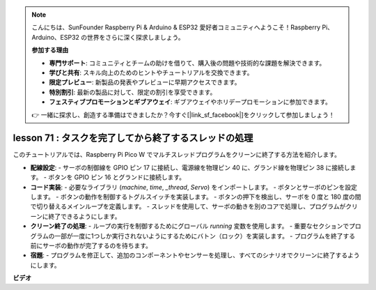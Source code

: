 .. note::

    こんにちは、SunFounder Raspberry Pi & Arduino & ESP32 愛好者コミュニティへようこそ！Raspberry Pi、Arduino、ESP32 の世界をさらに深く探求しましょう。

    **参加する理由**

    - **専門サポート**: コミュニティとチームの助けを借りて、購入後の問題や技術的な課題を解決できます。
    - **学びと共有**: スキル向上のためのヒントやチュートリアルを交換できます。
    - **限定プレビュー**: 新製品の発表やプレビューに早期アクセスできます。
    - **特別割引**: 最新の製品に対して、限定の割引を享受できます。
    - **フェスティブプロモーションとギブアウェイ**: ギブアウェイやホリデープロモーションに参加できます。

    👉 一緒に探求し、創造する準備はできましたか？今すぐ[|link_sf_facebook|]をクリックして参加しましょう！

lesson 71 : タスクを完了してから終了するスレッドの処理
===================================================================================

このチュートリアルでは、Raspberry Pi Pico W でマルチスレッドプログラムをクリーンに終了する方法を紹介します。

* **配線設定**:
  - サーボの制御線を GPIO ピン 17 に接続し、電源線を物理ピン 40 に、グランド線を物理ピン 38 に接続します。
  - ボタンを GPIO ピン 16 とグランドに接続します。

* **コード実装**:
  - 必要なライブラリ (`machine`, `time`, `_thread`, `Servo`) をインポートします。
  - ボタンとサーボのピンを設定します。
  - ボタンの動作を制御するトグルスイッチを実装します。
  - ボタンの押下を検出し、サーボを 0 度と 180 度の間で切り替えるメインループを定義します。
  - スレッドを使用して、サーボの動きを別のコアで処理し、プログラムがクリーンに終了できるようにします。

* **クリーン終了の処理**:
  - ループの実行を制御するためにグローバル `running` 変数を使用します。
  - 重要なセクションでプログラムの一部が一度に1つしか実行されないようにするためにバトン（ロック）を実装します。
  - プログラムを終了する前にサーボの動作が完了するのを待ちます。

* **宿題**:
  - プログラムを修正して、追加のコンポーネントやセンサーを処理し、すべてのシナリオでクリーンに終了するようにします。


**ビデオ**

.. raw:: html

    <iframe width="700" height="500" src="https://www.youtube.com/embed/Xm3chr1-hkY?si=ITIUvlqKF6UdOsq2" title="YouTube video player" frameborder="0" allow="accelerometer; autoplay; clipboard-write; encrypted-media; gyroscope; picture-in-picture; web-share" allowfullscreen></iframe>

